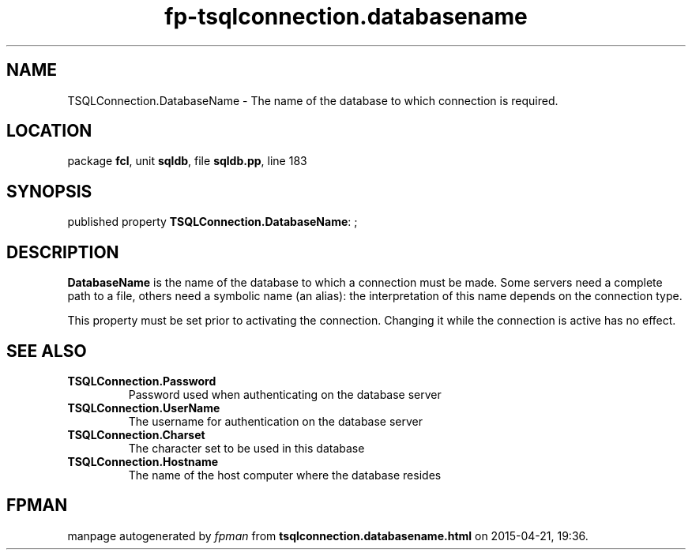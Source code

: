 .\" file autogenerated by fpman
.TH "fp-tsqlconnection.databasename" 3 "2014-03-14" "fpman" "Free Pascal Programmer's Manual"
.SH NAME
TSQLConnection.DatabaseName - The name of the database to which connection is required.
.SH LOCATION
package \fBfcl\fR, unit \fBsqldb\fR, file \fBsqldb.pp\fR, line 183
.SH SYNOPSIS
published property \fBTSQLConnection.DatabaseName\fR: ;
.SH DESCRIPTION
\fBDatabaseName\fR is the name of the database to which a connection must be made. Some servers need a complete path to a file, others need a symbolic name (an alias): the interpretation of this name depends on the connection type.

This property must be set prior to activating the connection. Changing it while the connection is active has no effect.


.SH SEE ALSO
.TP
.B TSQLConnection.Password
Password used when authenticating on the database server
.TP
.B TSQLConnection.UserName
The username for authentication on the database server
.TP
.B TSQLConnection.Charset
The character set to be used in this database
.TP
.B TSQLConnection.Hostname
The name of the host computer where the database resides

.SH FPMAN
manpage autogenerated by \fIfpman\fR from \fBtsqlconnection.databasename.html\fR on 2015-04-21, 19:36.

